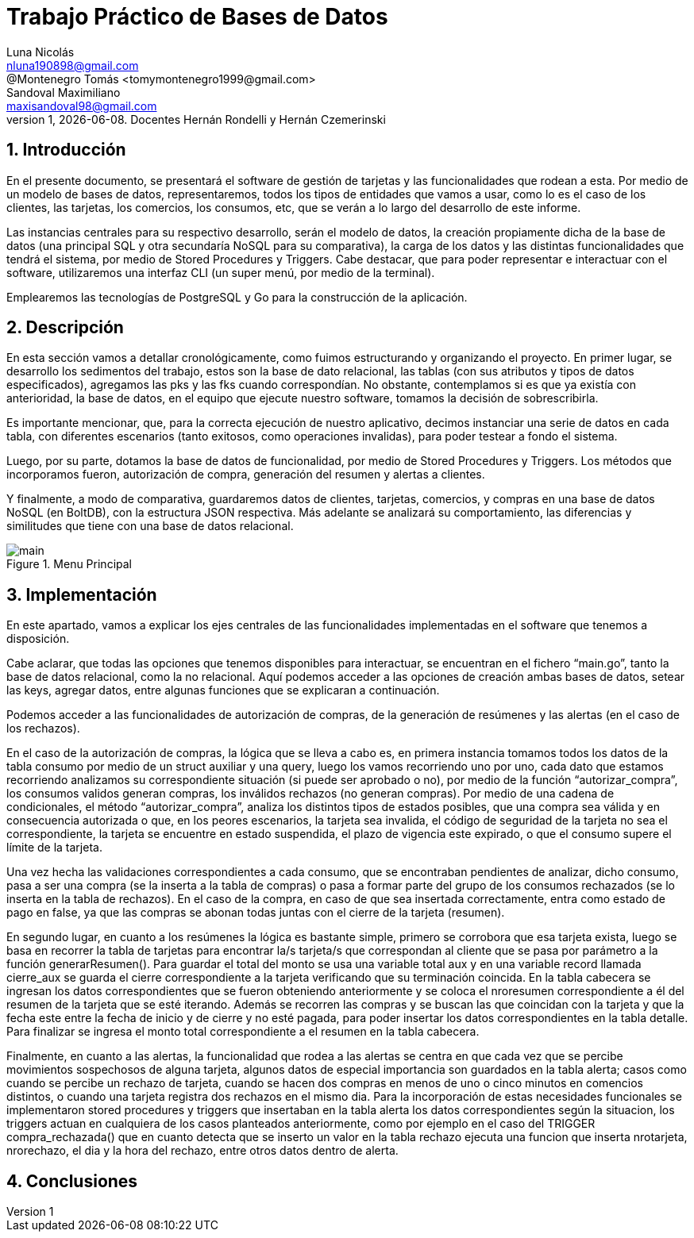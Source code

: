 = Trabajo Práctico de Bases de Datos
Luna Nicolás <nluna190898@gmail.com>; @Montenegro Tomás <tomymontenegro1999@gmail.com>; Sandoval Maximiliano <maxisandoval98@gmail.com>;
v1, {docdate}. Docentes Hernán Rondelli y Hernán Czemerinski
:title-page:
:numbered:
:source-highlighter: coderay
:tabsize: 4



== Introducción

En el presente documento, se presentará el software de gestión de tarjetas y las funcionalidades que rodean a esta. Por medio de un modelo de bases de datos, representaremos, todos los tipos de entidades que vamos a usar, como lo es el caso de los clientes, las tarjetas, los comercios, los consumos, etc, que se verán a lo largo del desarrollo de este informe.

Las instancias centrales para su respectivo desarrollo, serán el modelo de datos, la creación propiamente dicha de la base de datos (una principal SQL y otra secundaría NoSQL para su comparativa), la carga de los datos y las distintas funcionalidades que tendrá el sistema, por medio de Stored Procedures y Triggers. Cabe destacar, que para poder representar e interactuar con el software, utilizaremos una interfaz CLI (un super menú, por medio de la terminal). 

Emplearemos las tecnologías de PostgreSQL y Go para la construcción de la aplicación.

== Descripción
En esta sección vamos a detallar cronológicamente, como fuimos estructurando y organizando el proyecto.
En primer lugar, se desarrollo los sedimentos del trabajo, estos son la base de dato relacional, las tablas (con sus atributos y tipos de datos especificados), agregamos las pks y las fks cuando correspondían. No obstante, contemplamos si es que ya existía con anterioridad, la base de datos, en el equipo que ejecute nuestro software, tomamos la decisión de sobrescribirla. 

Es importante mencionar, que, para la correcta ejecución de nuestro aplicativo, decimos instanciar una serie de datos en cada tabla, con diferentes escenarios (tanto exitosos, como operaciones invalidas), para poder testear a fondo el sistema.

Luego, por su parte, dotamos la base de datos de funcionalidad, por medio de Stored Procedures y Triggers. Los métodos que incorporamos fueron, autorización de compra, generación del resumen y alertas a clientes.

Y finalmente, a modo de comparativa, guardaremos datos de clientes, tarjetas, comercios, y compras en una base de datos NoSQL (en BoltDB), con la estructura JSON respectiva. Más adelante se analizará su comportamiento, las diferencias y similitudes que tiene con una base de datos relacional.

.Menu Principal
image::main.JPG[]

== Implementación
En este apartado, vamos a explicar los ejes centrales de las funcionalidades implementadas en el software que tenemos a disposición.

Cabe aclarar, que todas las opciones que tenemos disponibles para interactuar, se encuentran en el fichero “main.go”, tanto la base de datos relacional, como la no relacional. Aquí podemos acceder a las opciones de creación ambas bases de datos, setear las keys, agregar datos, entre algunas funciones que se explicaran a continuación.

Podemos acceder a las funcionalidades de autorización de compras, de la generación de resúmenes y las alertas (en el caso de los rechazos).

En el caso de la autorización de compras, la lógica que se lleva a cabo es, en primera instancia tomamos todos los datos de la tabla consumo por medio de un struct auxiliar y una query, luego los vamos recorriendo uno por uno, cada dato que estamos recorriendo analizamos su correspondiente situación (si puede ser aprobado o no), por medio de la función “autorizar_compra”, los consumos validos generan compras, los inválidos rechazos (no generan compras).  Por medio de una cadena de condicionales, el método “autorizar_compra”, analiza los distintos tipos de estados posibles, que una compra sea válida y en consecuencia autorizada o que, en los peores escenarios, la tarjeta sea invalida, el código de seguridad de la tarjeta no sea el correspondiente, la tarjeta se encuentre en estado suspendida, el plazo de vigencia este expirado, o que el consumo supere el límite de la tarjeta. 

Una vez hecha las validaciones correspondientes a cada consumo, que se encontraban pendientes de analizar, dicho consumo, pasa a ser una compra (se la inserta a la tabla de compras) o pasa a formar parte del grupo de los consumos rechazados (se lo inserta en la tabla de rechazos). En el caso de la compra, en caso de que sea insertada correctamente, entra como estado de pago en false, ya que las compras se abonan todas juntas con el cierre de la tarjeta (resumen).

En segundo lugar, en cuanto a los resúmenes la lógica es bastante simple, primero se corrobora que esa tarjeta exista, luego se basa en recorrer la tabla de tarjetas para encontrar la/s tarjeta/s que correspondan al cliente que se pasa por parámetro a la función generarResumen(). Para guardar el total del monto se usa una variable total aux y en una variable record llamada cierre_aux se guarda el cierre correspondiente a la tarjeta verificando que su terminación coincida. En la tabla cabecera se ingresan los datos correspondientes que se fueron obteniendo anteriormente y se coloca el nroresumen correspondiente a él del resumen de la tarjeta que se esté iterando. Además se recorren las compras y se buscan las que coincidan con la tarjeta y que la fecha este entre la fecha de inicio y de cierre y no esté pagada, para poder insertar los datos correspondientes en la tabla detalle.
Para finalizar se ingresa el monto total correspondiente a el resumen en la tabla cabecera. 

Finalmente, en cuanto a las alertas, la funcionalidad que rodea a las alertas se centra en que cada vez que se percibe movimientos sospechosos de alguna tarjeta, algunos datos de especial importancia son guardados en la tabla alerta; casos como cuando se percibe un rechazo de tarjeta, cuando se hacen dos compras en menos de uno o cinco minutos en comencios distintos, o cuando una tarjeta registra dos rechazos en el mismo dia.
Para la incorporación de estas necesidades funcionales se implementaron stored procedures y triggers que insertaban en la tabla alerta los datos correspondientes según la situacion, los triggers actuan en cualquiera de los casos planteados anteriormente, como por ejemplo en el caso del TRIGGER compra_rechazada() que en cuanto detecta que se inserto un valor en la tabla rechazo ejecuta una funcion que inserta nrotarjeta, nrorechazo, el dia y la hora del rechazo, entre otros datos dentro de alerta.


== Conclusiones